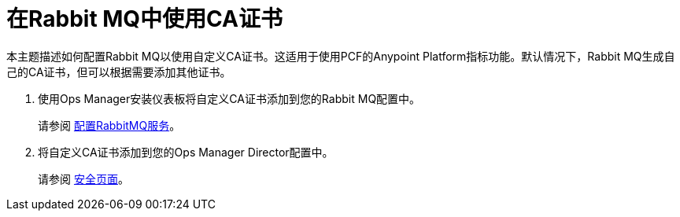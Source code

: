 = 在Rabbit MQ中使用CA证书

本主题描述如何配置Rabbit MQ以使用自定义CA证书。这适用于使用PCF的Anypoint Platform指标功能。默认情况下，Rabbit MQ生成自己的CA证书，但可以根据需要添加其他证书。


. 使用Ops Manager安装仪表板将自定义CA证书添加到您的Rabbit MQ配置中。
+
请参阅 link:https://docs.pivotal.io/rabbitmq-cf/1-7/configuring.html[配置RabbitMQ服务]。
. 将自定义CA证书添加到您的Ops Manager Director配置中。
+
请参阅 link:https://docs.pivotal.io/pivotalcf/1-10/customizing/cloudform-om-config.html#security[安全页面]。
